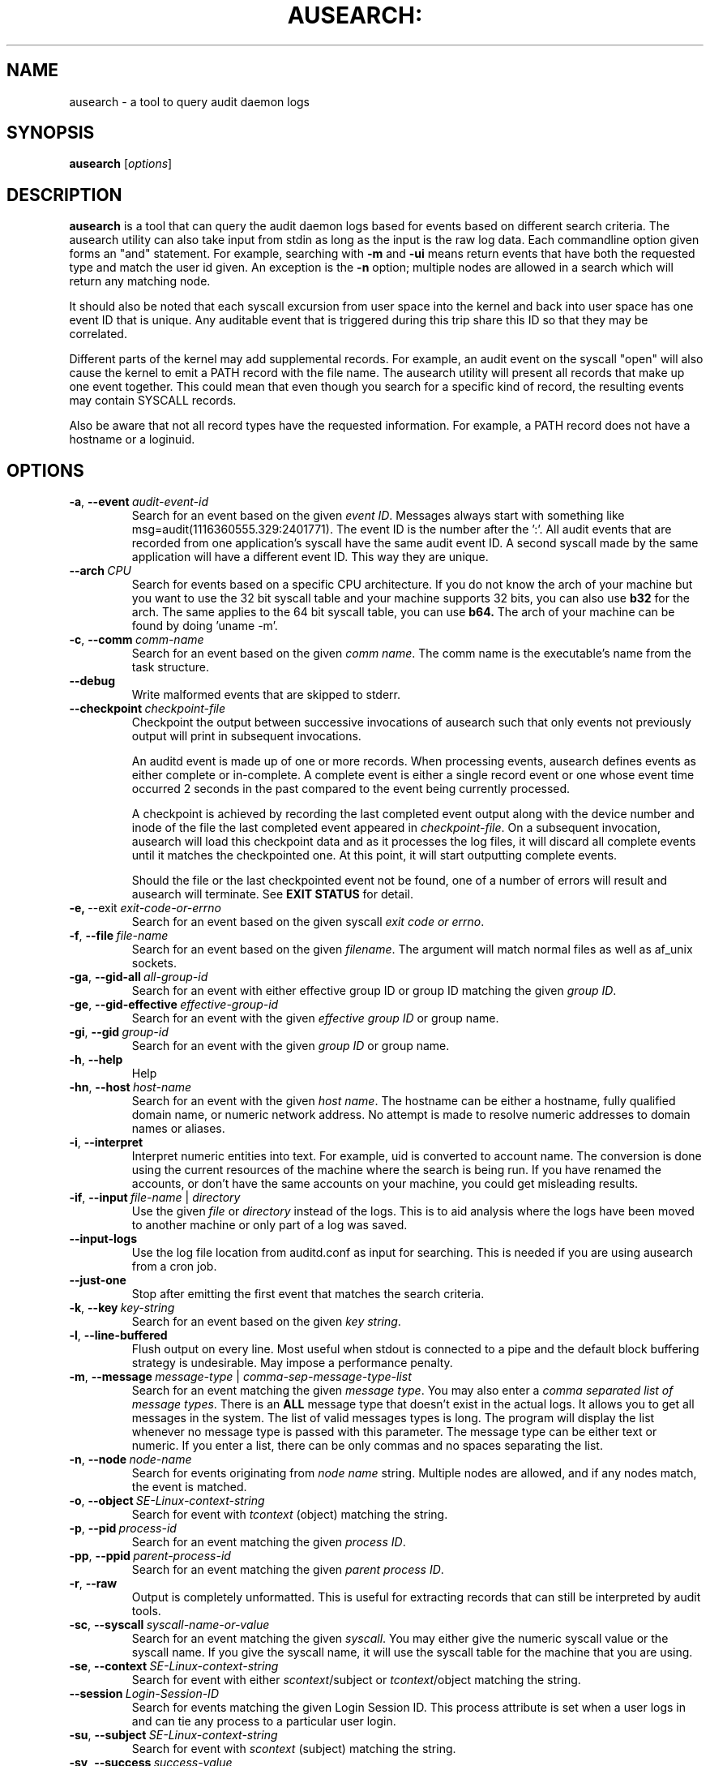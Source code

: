 .TH AUSEARCH: "8" "July 2016" "Red Hat" "System Administration Utilities"
.SH NAME
ausearch \- a tool to query audit daemon logs
.SH SYNOPSIS
.B ausearch
.RI [ options ]
.SH DESCRIPTION
\fBausearch\fP is a tool that can query the audit daemon logs based for events based on different search criteria. The ausearch utility can also take input from stdin as long as the input is the raw log data. Each commandline option given forms an "and" statement. For example, searching with \fB\-m\fP and \fB\-ui\fP means return events that have both the requested type and match the user id given. An exception is the \fB\-n\fP option; multiple nodes are allowed in a search which will return any matching node.

It should also be noted that each syscall excursion from user space into the kernel and back into user space has one event ID that is unique. Any auditable event that is triggered during this trip share this ID so that they may be correlated.

Different parts of the kernel may add supplemental records. For example, an audit event on the syscall "open" will also cause the kernel to emit a PATH record with the file name. The ausearch utility will present all records that make up one event together. This could mean that even though you search for a specific kind of record, the resulting events may contain SYSCALL records.

Also be aware that not all record types have the requested information. For example, a PATH record does not have a hostname or a loginuid.

.SH OPTIONS
.TP
.BR \-a ,\  \-\-event \ \fIaudit-event-id\fP
Search for an event based on the given \fIevent ID\fP. Messages always start with something like msg=audit(1116360555.329:2401771). The event ID is the number after the ':'. All audit events that are recorded from one application's syscall have the same audit event ID. A second syscall made by the same application will have a different event ID. This way they are unique.
.TP
.BR \-\-arch \ \fICPU\fP
Search for events based on a specific CPU architecture.  If you do not know the arch of your machine but you want to use the 32 bit syscall table and your machine supports 32 bits, you can also use
.B b32
for the arch. The same applies to the 64 bit syscall table, you can use
.B b64.
The arch of your machine can be found by doing 'uname -m'.
.TP
.BR \-c ,\  \-\-comm \ \fIcomm-name\fP
Search for an event based on the given \fIcomm name\fP. The comm name is the executable's name from the task structure.
.TP
.BR \-\-debug
Write malformed events that are skipped to stderr.
.TP
.BR \-\-checkpoint \ \fIcheckpoint-file\fP
Checkpoint the output between successive invocations of ausearch such that only events not
previously output will print in subsequent invocations.

An auditd event is made up of one or more records. When processing events, ausearch defines
events as either complete or in-complete.  A complete event is either a single record event or
one whose event time occurred 2 seconds in the past compared to the event being currently
processed.

A checkpoint is achieved by recording the last completed event output along with the device
number and inode of the file the last completed event appeared in \fIcheckpoint-file\fP. On a subsequent invocation,
ausearch will load this checkpoint data and as it processes the log files, it will discard all
complete events until it matches the checkpointed one. At this point, it will start
outputting complete events.

Should the file or the last checkpointed event not be found, one of a number of errors will result and ausearch will terminate. See \fBEXIT STATUS\fP for detail.

.TP
.BR \-e,\  \-\-exit \ \fIexit-code-or-errno\fP
Search for an event based on the given syscall \fIexit code or errno\fP.
.TP
.BR \-f ,\  \-\-file \ \fIfile-name\fP
Search for an event based on the given \fIfilename\fP. The argument will match normal files as well as af_unix sockets.
.TP
.BR \-ga ,\  \-\-gid\-all \ \fIall-group-id\fP
Search for an event with either effective group ID or group ID matching the given \fIgroup ID\fP.
.TP
.BR \-ge ,\  \-\-gid\-effective \ \fIeffective-group-id\fP
Search for an event with the given \fIeffective group ID\fP or group name.
.TP
.BR \-gi ,\  \-\-gid \ \fIgroup-id\fP
Search for an event with the given \fIgroup ID\fP or group name.
.TP
.BR \-h ,\  \-\-help
Help
.TP
.BR \-hn ,\  \-\-host \ \fIhost-name\fP
Search for an event with the given \fIhost name\fP. The hostname can be either a hostname, fully qualified domain name, or numeric network address. No attempt is made to resolve numeric addresses to domain names or aliases.
.TP
.BR \-i ,\  \-\-interpret
Interpret numeric entities into text. For example, uid is converted to account name. The conversion is done using the current resources of the machine where the search is being run. If you have renamed the accounts, or don't have the same accounts on your machine, you could get misleading results.
.TP
.BR \-if ,\  \-\-input \ \fIfile-name\fP\ |\ \fIdirectory\fP
Use the given \fIfile\fP or \fIdirectory\fP instead of the logs. This is to aid analysis where the logs have been moved to another machine or only part of a log was saved.
.TP
.BR \-\-input\-logs
Use the log file location from auditd.conf as input for searching. This is needed if you are using ausearch from a cron job.
.TP
.BR \-\-just\-one
Stop after emitting the first event that matches the search criteria.
.TP
.BR \-k ,\  \-\-key \ \fIkey-string\fP
Search for an event based on the given \fIkey string\fP.
.TP
.BR \-l ,\  \-\-line\-buffered
Flush output on every line. Most useful when stdout is connected to a pipe and the default block buffering strategy is undesirable. May impose a performance penalty.
.TP
.BR \-m ,\  \-\-message \ \fImessage-type\fP\ |\ \fIcomma-sep-message-type-list\fP
Search for an event matching the given \fImessage type\fP. You may also enter a \fIcomma separated list of message types\fP. There is an \fBALL\fP message type that doesn't exist in the actual logs. It allows you to get all messages in the system. The list of valid messages types is long. The program will display the list whenever no message type is passed with this parameter. The message type can be either text or numeric. If you enter a list, there can be only commas and no spaces separating the list.
.TP
.BR \-n ,\  \-\-node \ \fInode-name\fP
Search for events originating from \fInode name\fP string. Multiple nodes are allowed, and if any nodes match, the event is matched.
.TP
.BR \-o ,\  \-\-object \ \fISE-Linux-context-string\fP
Search for event with \fItcontext\fP (object) matching the string.
.TP
.BR \-p ,\  \-\-pid \ \fIprocess-id\fP
Search for an event matching the given \fIprocess ID\fP.
.TP
.BR \-pp ,\  \-\-ppid \ \fIparent-process-id\fP
Search for an event matching the given \fIparent process ID\fP.
.TP
.BR \-r ,\  \-\-raw
Output is completely unformatted. This is useful for extracting records that can still be interpreted by audit tools.
.TP
.BR \-sc ,\  \-\-syscall \ \fIsyscall-name-or-value\fP
Search for an event matching the given \fIsyscall\fP. You may either give the numeric syscall value or the syscall name. If you give the syscall name, it will use the syscall table for the machine that you are using. 
.TP
.BR \-se ,\  \-\-context \ \fISE-Linux-context-string\fP
Search for event with either \fIscontext\fP/subject or \fItcontext\fP/object matching the string.
.TP
.BR \-\-session \ \fILogin-Session-ID\fP
Search for events matching the given Login Session ID. This process attribute is set when a user logs in and can tie any process to a particular user login.
.TP
.BR \-su ,\  \-\-subject \ \fISE-Linux-context-string\fP
Search for event with \fIscontext\fP (subject) matching the string.
.TP
.BR \-sv ,\  \-\-success \ \fIsuccess-value\fP
Search for an event matching the given \fIsuccess value\fP. Legal values are 
.B yes
and
.BR no .
.TP
.BR \-te ,\  \-\-end \ [\fIend-date\fP]\ [\fIend-time\fP]
Search for events with time stamps equal to or before the given end time. The format of end time depends on your locale. If the date is omitted,
.B today
is assumed. If the time is omitted, 
.B now
is assumed. Use 24 hour clock time rather than AM or PM to specify time. An example date using the en_US.utf8 locale is 09/03/2009. An example of time is 18:00:00. The date format accepted is influenced by the LC_TIME environmental variable.

You may also use the word: \fBnow\fP, \fBrecent\fP, \fBtoday\fP, \fByesterday\fP, \fBthis\-week\fP, \fBweek\-ago\fP, \fBthis\-month\fP, or \fBthis\-year\fP. \fBToday\fP means starting now. \fBRecent\fP is 10 minutes ago. \fBYesterday\fP is 1 second after midnight the previous day. \fBThis\-week\fP means starting 1 second after midnight on day 0 of the week determined by your locale (see \fBlocaltime\fP). \fBWeek\-ago\fP means 1 second after midnight exactly 7 days ago. \fBThis\-month\fP means 1 second after midnight on day 1 of the month. \fBThis\-year\fP means the 1 second after midnight on the first day of the first month.
.TP
.BR \-ts ,\  \-\-start \ [\fIstart-date\fP]\ [\fIstart-time\fP]
Search for events with time stamps equal to or after the given start time. The format of start time depends on your locale. If the date is omitted, 
.B today
is assumed. If the time is omitted, 
.B midnight
is assumed. Use 24 hour clock time rather than AM or PM to specify time. An example date using the en_US.utf8 locale is 09/03/2009. An example of time is 18:00:00. The date format accepted is influenced by the LC_TIME environmental variable.

You may also use the word: \fBnow\fP, \fBrecent\fP, \fBtoday\fP, \fByesterday\fP, \fBthis\-week\fP, \fBweek\-ago\fP, \fBthis\-month\fP, \fBthis\-year\fP, or \fBcheckpoint\fP. \fBToday\fP means starting at 1 second after midnight. \fBRecent\fP is 10 minutes ago. \fBYesterday\fP is 1 second after midnight the previous day. \fBThis\-week\fP means starting 1 second after midnight on day 0 of the week determined by your locale (see \fBlocaltime\fP). \fBWeek\-ago\fP means starting 1 second after midnight exactly 7 days ago. \fBThis\-month\fP means 1 second after midnight on day 1 of the month. \fBThis\-year\fP means the 1 second after midnight on the first day of the first month.
.sp
\fBcheckpoint\fP means \fIausearch\fP will use the timestamp found within a valid checkpoint file ignoring the recorded inode, device, serial, node and event type also found within a checkpoint file. Essentially, this is the recovery action should an invocation of \fIausearch\fP with a checkpoint option fail with an exit status of 10, 11 or 12. It could be used in a shell script something like:
.sp
.in +5
.nf
.na
ausearch --checkpoint /etc/audit/auditd_checkpoint.txt -i
_au_status=$?
if test ${_au_status} eq 10 -o ${_au_status} eq 11 -o ${_au_status} eq 12
then
  ausearch --checkpoint /etc/audit/auditd_checkpoint.txt --start checkpoint -i
fi
.ad
.fi
.in -5
.TP
.BR \-tm ,\  \-\-terminal \ \fIterminal\fP
Search for an event matching the given \fIterminal\fP value. Some daemons such as cron and atd use the daemon name for the terminal.
.TP
.BR \-ua ,\  \-\-uid\-all \ \fIall-user-id\fP
Search for an event with either user ID, effective user ID, or login user ID (auid) matching the given \fIuser ID\fP.
.TP
.BR \-ue ,\  \-\-uid\-effective \ \fIeffective-user-id\fP
Search for an event with the given \fIeffective user ID\fP.
.TP
.BR \-ui ,\  \-\-uid \ \fIuser-id\fP
Search for an event with the given \fIuser ID\fP.
.TP
.BR \-ul ,\  \-\-loginuid \ \fIlogin-id\fP
Search for an event with the given \fIlogin user ID\fP. All entry point programs that are pamified need to be configured with pam_loginuid required for the session for searching on loginuid (auid) to be accurate.
.TP
.BR \-uu ,\  \-\-uuid \ \fIguest-uuid\fP
Search for an event with the given \fIguest UUID\fP.
.TP
.BR \-v ,\  \-\-version
Print the version and exit
.TP
.BR \-vm ,\  \-\-vm-name \ \fIguest-name\fP
Search for an event with the given \fIguest name\fP.
.TP
.BR \-w ,\  \-\-word
String based matches must match the whole word. This category of matches include: filename, hostname, terminal, and SE Linux context.
.TP
.BR \-x ,\  \-\-executable \ \fIexecutable\fP
Search for an event matching the given \fIexecutable\fP name.

.SH "EXIT STATUS"
.TP 5
0
if OK,
.TP
1
if nothing found, or argument errors or minor file acces/read errors,
.TP
10
invalid checkpoint data found in checkpoint file,
.TP
11
checkpoint processing error
.TP
12
checkpoint event not found in matching log file
.SH "SEE ALSO"
.BR auditd (8),
.BR pam_loginuid (8).
